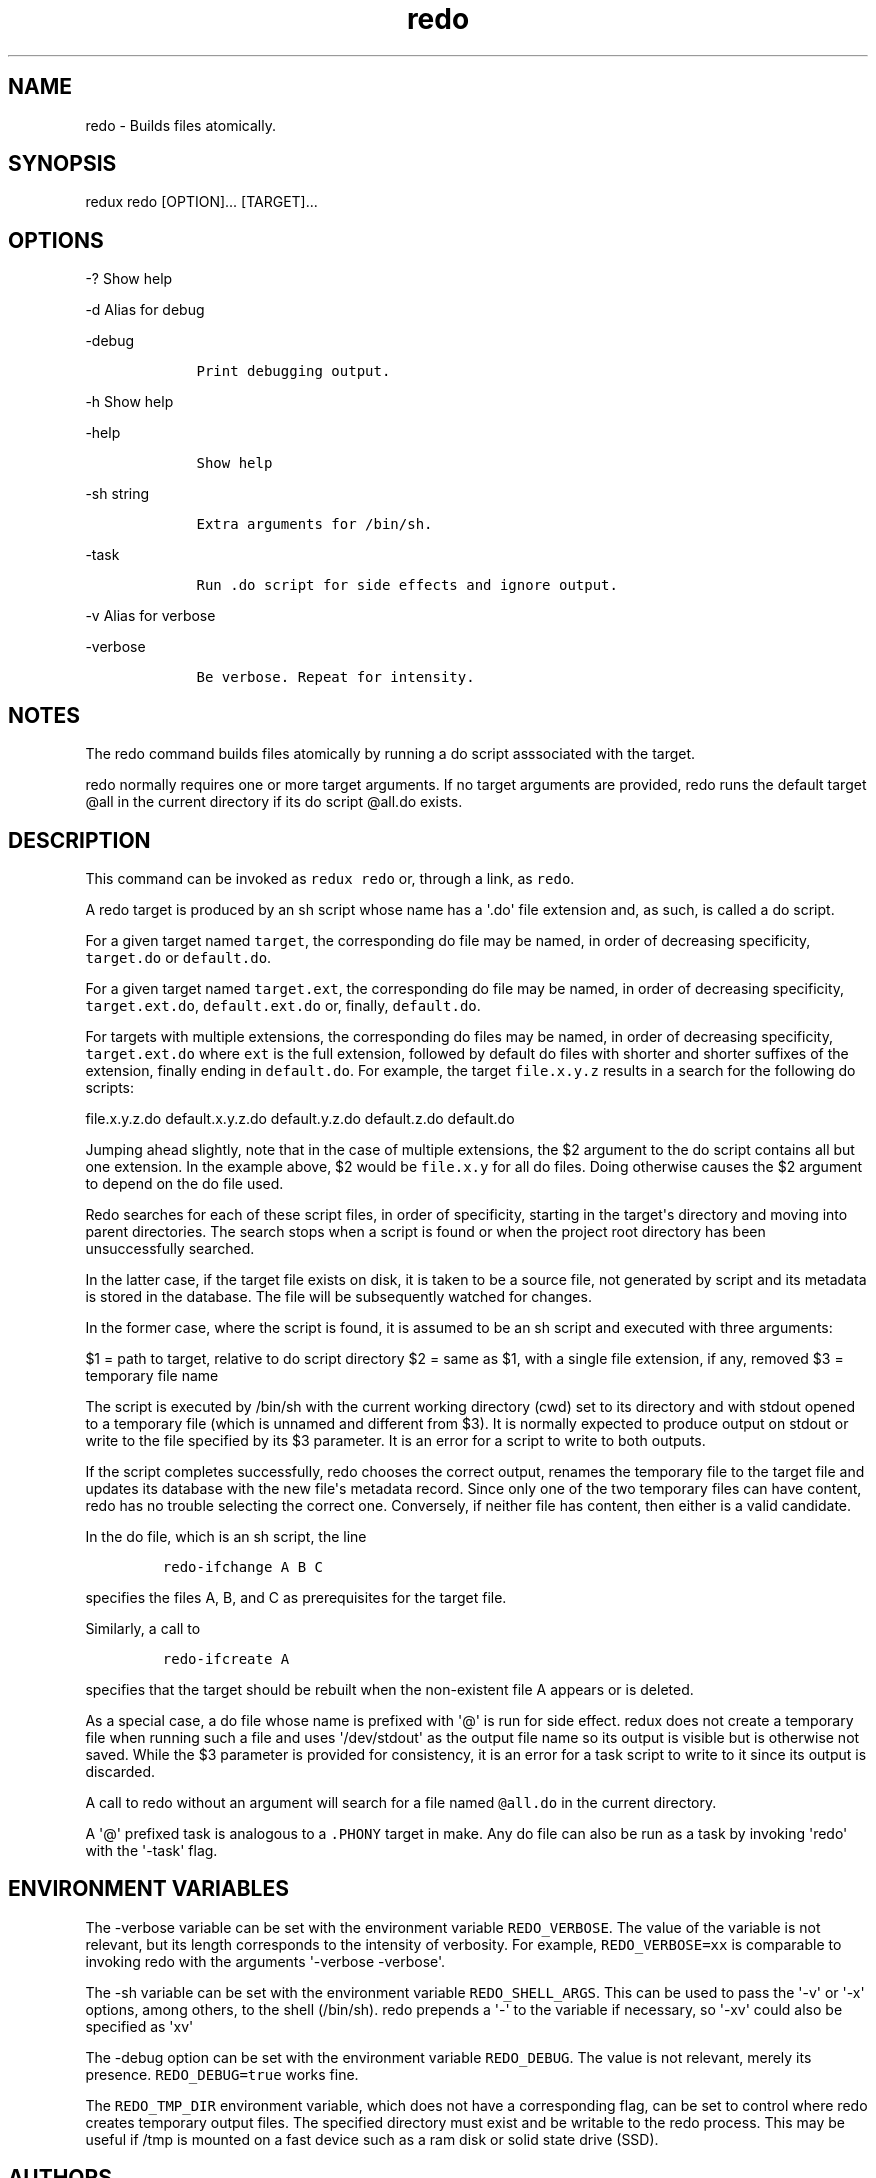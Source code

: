.\" Automatically generated by Pandoc 1.16.0.2
.\"
.TH "redo" "1" "October 03, 2018" "Redux User Manual" ""
.hy
.SH NAME
.PP
redo \- Builds files atomically.
.SH SYNOPSIS
.PP
redux redo [OPTION]...
[TARGET]...
.SH OPTIONS
.PP
\-?
Show help
.PP
\-d Alias for debug
.PP
\-debug
.IP
.nf
\f[C]
\ \ \ \ Print\ debugging\ output.
\f[]
.fi
.PP
\-h Show help
.PP
\-help
.IP
.nf
\f[C]
\ \ \ \ Show\ help
\f[]
.fi
.PP
\-sh string
.IP
.nf
\f[C]
\ \ \ \ Extra\ arguments\ for\ /bin/sh.
\f[]
.fi
.PP
\-task
.IP
.nf
\f[C]
\ \ \ \ Run\ .do\ script\ for\ side\ effects\ and\ ignore\ output.
\f[]
.fi
.PP
\-v Alias for verbose
.PP
\-verbose
.IP
.nf
\f[C]
\ \ \ \ Be\ verbose.\ Repeat\ for\ intensity.
\f[]
.fi
.SH NOTES
.PP
The redo command builds files atomically by running a do script
asssociated with the target.
.PP
redo normally requires one or more target arguments.
If no target arguments are provided, redo runs the default target \@all
in the current directory if its do script \@all.do exists.
.SH DESCRIPTION
.PP
This command can be invoked as \f[C]redux\ redo\f[] or, through a link,
as \f[C]redo\f[].
.PP
A redo target is produced by an sh script whose name has a \[aq].do\[aq]
file extension and, as such, is called a do script.
.PP
For a given target named \f[C]target\f[], the corresponding do file may
be named, in order of decreasing specificity, \f[C]target.do\f[] or
\f[C]default.do\f[].
.PP
For a given target named \f[C]target.ext\f[], the corresponding do file
may be named, in order of decreasing specificity,
\f[C]target.ext.do\f[], \f[C]default.ext.do\f[] or, finally,
\f[C]default.do\f[].
.PP
For targets with multiple extensions, the corresponding do files may be
named, in order of decreasing specificity, \f[C]target.ext.do\f[] where
\f[C]ext\f[] is the full extension, followed by default do files with
shorter and shorter suffixes of the extension, finally ending in
\f[C]default.do\f[].
For example, the target \f[C]file.x.y.z\f[] results in a search for the
following do scripts:
.PP
file.x.y.z.do default.x.y.z.do default.y.z.do default.z.do default.do
.PP
Jumping ahead slightly, note that in the case of multiple extensions,
the $2 argument to the do script contains all but one extension.
In the example above, $2 would be \f[C]file.x.y\f[] for all do files.
Doing otherwise causes the $2 argument to depend on the do file used.
.PP
Redo searches for each of these script files, in order of specificity,
starting in the target\[aq]s directory and moving into parent
directories.
The search stops when a script is found or when the project root
directory has been unsuccessfully searched.
.PP
In the latter case, if the target file exists on disk, it is taken to be
a source file, not generated by script and its metadata is stored in the
database.
The file will be subsequently watched for changes.
.PP
In the former case, where the script is found, it is assumed to be an sh
script and executed with three arguments:
.PP
$1 = path to target, relative to do script directory $2 = same as $1,
with a single file extension, if any, removed $3 = temporary file name
.PP
The script is executed by /bin/sh with the current working directory
(cwd) set to its directory and with stdout opened to a temporary file
(which is unnamed and different from $3).
It is normally expected to produce output on stdout or write to the file
specified by its $3 parameter.
It is an error for a script to write to both outputs.
.PP
If the script completes successfully, redo chooses the correct output,
renames the temporary file to the target file and updates its database
with the new file\[aq]s metadata record.
Since only one of the two temporary files can have content, redo has no
trouble selecting the correct one.
Conversely, if neither file has content, then either is a valid
candidate.
.PP
In the do file, which is an sh script, the line
.IP
.nf
\f[C]
redo\-ifchange\ A\ B\ C
\f[]
.fi
.PP
specifies the files A, B, and C as prerequisites for the target file.
.PP
Similarly, a call to
.IP
.nf
\f[C]
redo\-ifcreate\ A
\f[]
.fi
.PP
specifies that the target should be rebuilt when the non\-existent file
A appears or is deleted.
.PP
As a special case, a do file whose name is prefixed with \[aq]\@\[aq] is
run for side effect.
redux does not create a temporary file when running such a file and uses
\[aq]/dev/stdout\[aq] as the output file name so its output is visible
but is otherwise not saved.
While the $3 parameter is provided for consistency, it is an error for a
task script to write to it since its output is discarded.
.PP
A call to redo without an argument will search for a file named
\f[C]\@all.do\f[] in the current directory.
.PP
A \[aq]\@\[aq] prefixed task is analogous to a \f[C]\&.PHONY\f[] target
in make.
Any do file can also be run as a task by invoking \[aq]redo\[aq] with
the \[aq]\-task\[aq] flag.
.SH ENVIRONMENT VARIABLES
.PP
The \-verbose variable can be set with the environment variable
\f[C]REDO_VERBOSE\f[].
The value of the variable is not relevant, but its length corresponds to
the intensity of verbosity.
For example, \f[C]REDO_VERBOSE=xx\f[] is comparable to invoking redo
with the arguments \[aq]\-verbose \-verbose\[aq].
.PP
The \-sh variable can be set with the environment variable
\f[C]REDO_SHELL_ARGS\f[].
This can be used to pass the \[aq]\-v\[aq] or \[aq]\-x\[aq] options,
among others, to the shell (/bin/sh).
redo prepends a \[aq]\-\[aq] to the variable if necessary, so
\[aq]\-xv\[aq] could also be specified as \[aq]xv\[aq]
.PP
The \-debug option can be set with the environment variable
\f[C]REDO_DEBUG\f[].
The value is not relevant, merely its presence.
\f[C]REDO_DEBUG=true\f[] works fine.
.PP
The \f[C]REDO_TMP_DIR\f[] environment variable, which does not have a
corresponding flag, can be set to control where redo creates temporary
output files.
The specified directory must exist and be writable to the redo process.
This may be useful if /tmp is mounted on a fast device such as a ram
disk or solid state drive (SSD).
.SH AUTHORS
Gyepi Sam.
